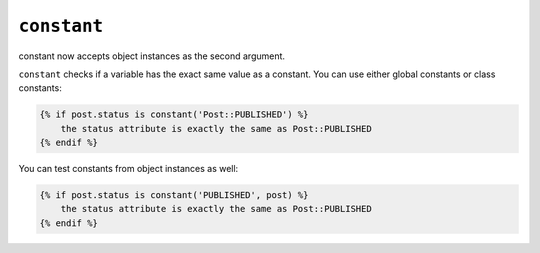``constant``
============

.. versionadded: 1.13.1
constant now accepts object instances as the second argument.

``constant`` checks if a variable has the exact same value as a constant. You
can use either global constants or class constants:

.. code-block:: jinja

    {% if post.status is constant('Post::PUBLISHED') %}
        the status attribute is exactly the same as Post::PUBLISHED
    {% endif %}

You can test constants from object instances as well:

.. code-block:: jinja

    {% if post.status is constant('PUBLISHED', post) %}
        the status attribute is exactly the same as Post::PUBLISHED
    {% endif %}
